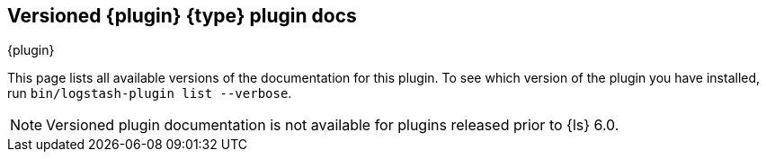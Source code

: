 [id="{type}-{plugin}-index"]

== Versioned {plugin} {type} plugin docs
[subs="attributes"]
++++
<titleabbrev>{plugin}</titleabbrev>
++++

This page lists all available versions of the documentation for this plugin. 
To see which version of the plugin you have installed, run `bin/logstash-plugin
list --verbose`. 

NOTE: Versioned plugin documentation is not available for plugins released prior
to {ls} 6.0.

